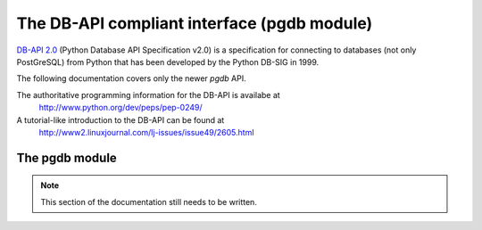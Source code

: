The DB-API compliant interface (pgdb module)
============================================

`DB-API 2.0 <http://www.python.org/dev/peps/pep-0249/>`_
(Python Database API Specification v2.0)
is a specification for connecting to databases (not only PostGreSQL)
from Python that has been developed by the Python DB-SIG in 1999.

The following documentation covers only the newer `pgdb` API.

The authoritative programming information for the DB-API is availabe at
  http://www.python.org/dev/peps/pep-0249/

A tutorial-like introduction to the DB-API can be found at
  http://www2.linuxjournal.com/lj-issues/issue49/2605.html


The pgdb module
---------------
.. note:: This section of the documentation still needs to be written.

